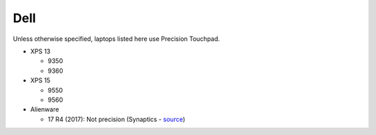 Dell
====

Unless otherwise specified, laptops listed here use Precision Touchpad.

- XPS 13

  - 9350
  - 9360

- XPS 15

  - 9550
  - 9560
  
- Alienware

  - 17 R4 (2017): Not precision (Synaptics - `source <https://youtu.be/fURkRSbO20k?t=4m>`_)

